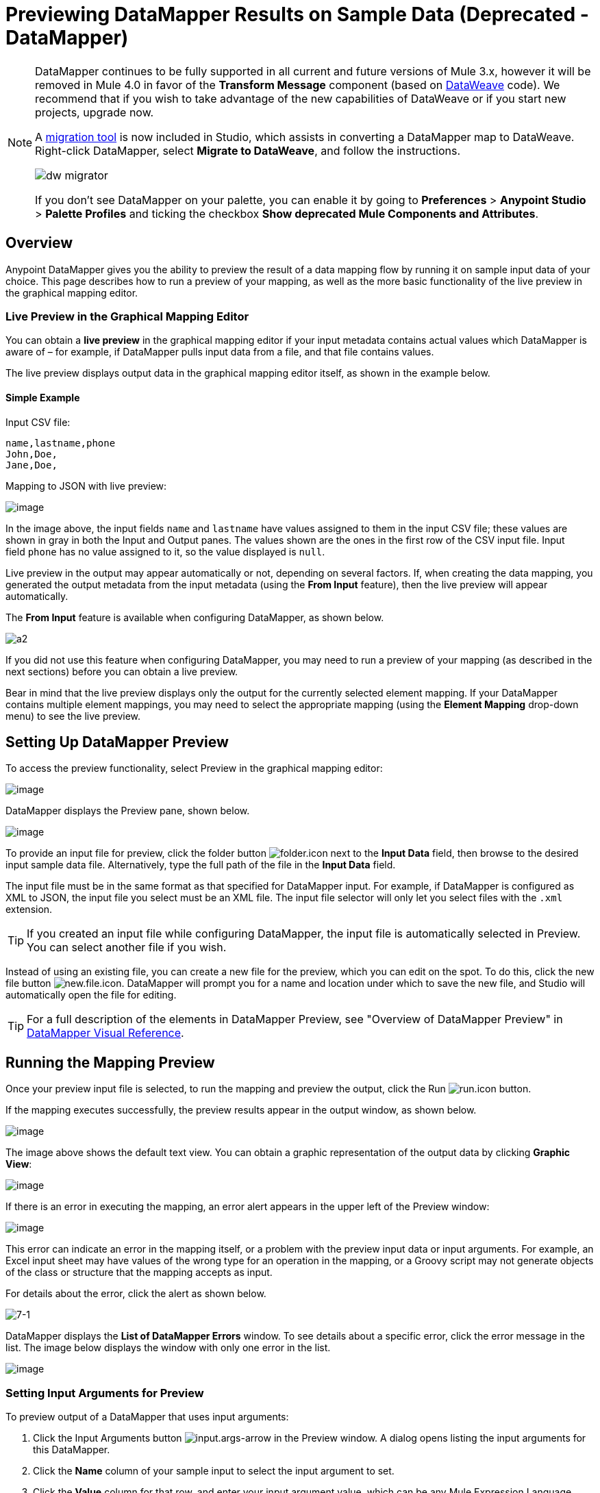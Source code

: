 = Previewing DataMapper Results on Sample Data (Deprecated - DataMapper)
:keywords: datamapper

[NOTE]
====
DataMapper continues to be fully supported in all current and future versions of Mule 3.x, however it will be removed in Mule 4.0 in favor of the *Transform Message* component (based on link:/mule-user-guide/v/3.8/dataweave[DataWeave] code). We recommend that if you wish to take advantage of the new capabilities of DataWeave or if you start new projects, upgrade now.

A link:/mule-user-guide/v/3.8/dataweave-migrator[migration tool] is now included in Studio, which assists in converting a DataMapper map to DataWeave. Right-click DataMapper, select *Migrate to DataWeave*, and follow the instructions.

image:dw_migrator_script.png[dw migrator]

If you don't see DataMapper on your palette, you can enable it by going to *Preferences* > *Anypoint Studio* > *Palette Profiles* and ticking the checkbox *Show deprecated Mule Components and Attributes*.
====

== Overview

Anypoint DataMapper gives you the ability to preview the result of a data mapping flow by running it on sample input data of your choice. This page describes how to run a preview of your mapping, as well as the more basic functionality of the live preview in the graphical mapping editor.

=== Live Preview in the Graphical Mapping Editor

You can obtain a *live preview* in the graphical mapping editor if your input metadata contains actual values which DataMapper is aware of – for example, if DataMapper pulls input data from a file, and that file contains values.

The live preview displays output data in the graphical mapping editor itself, as shown in the example below.

==== Simple Example

Input CSV file:

[source, code, linenums]
----
name,lastname,phone
John,Doe,
Jane,Doe,
----

Mapping to JSON with live preview:

image:datamapperscreenshot11.png[image]

In the image above, the input fields `name` and `lastname` have values assigned to them in the input CSV file; these values are shown in gray in both the Input and Output panes. The values shown are the ones in the first row of the CSV input file. Input field `phone` has no value assigned to it, so the value displayed is `null`.

Live preview in the output may appear automatically or not, depending on several factors. If, when creating the data mapping, you generated the output metadata from the input metadata (using the *From Input* feature), then the live preview will appear automatically.

The *From Input* feature is available when configuring DataMapper, as shown below.

image:a2.png[a2]

If you did not use this feature when configuring DataMapper, you may need to run a preview of your mapping (as described in the next sections) before you can obtain a live preview.

Bear in mind that the live preview displays only the output for the currently selected element mapping. If your DataMapper contains multiple element mappings, you may need to select the appropriate mapping (using the *Element Mapping* drop-down menu) to see the live preview.

== Setting Up DataMapper Preview

To access the preview functionality, select Preview in the graphical mapping editor:

image:datamapperscreenshot22.png[image]

DataMapper displays the Preview pane, shown below.

image:datamapperxmltojson.png[image]

To provide an input file for preview, click the folder button image:folder.icon.png[folder.icon] next to the *Input Data* field, then browse to the desired input sample data file. Alternatively, type the full path of the file in the *Input Data* field.

The input file must be in the same format as that specified for DataMapper input. For example, if DataMapper is configured as XML to JSON, the input file you select must be an XML file. The input file selector will only let you select files with the `.xml` extension.

[TIP]
If you created an input file while configuring DataMapper, the input file is automatically selected in Preview. You can select another file if you wish.

Instead of using an existing file, you can create a new file for the preview, which you can edit on the spot. To do this, click the new file button image:new.file.icon.png[new.file.icon]. DataMapper will prompt you for a name and location under which to save the new file, and Studio will automatically open the file for editing.

[TIP]
For a full description of the elements in DataMapper Preview, see "Overview of DataMapper Preview" in link:/anypoint-studio/v/6.5/datamapper-visual-reference[DataMapper Visual Reference].

== Running the Mapping Preview

Once your preview input file is selected, to run the mapping and preview the output, click the Run image:run.icon.png[run.icon] button.

If the mapping executes successfully, the preview results appear in the output window, as shown below.

image:datamapperscreenshot4.png[image]

The image above shows the default text view. You can obtain a graphic representation of the output data by clicking *Graphic View*:

image:datamapperscreenshot5.png[image]

If there is an error in executing the mapping, an error alert appears in the upper left of the Preview window:

image:datamapperscreenshot6.png[image]

This error can indicate an error in the mapping itself, or a problem with the preview input data or input arguments. For example, an Excel input sheet may have values of the wrong type for an operation in the mapping, or a Groovy script may not generate objects of the class or structure that the mapping accepts as input.

For details about the error, click the alert as shown below.

image:7-1.png[7-1]

DataMapper displays the *List of DataMapper Errors* window. To see details about a specific error, click the error message in the list. The image below displays the window with only one error in the list.

image:datamapperscreenshot8.png[image]

=== Setting Input Arguments for Preview

To preview output of a DataMapper that uses input arguments:

. Click the Input Arguments button image:input.args-arrow.png[input.args-arrow] in the Preview window. A dialog opens listing the input arguments for this DataMapper.

. Click the *Name* column of your sample input to select the input argument to set.
. Click the *Value* column for that row, and enter your input argument value, which can be any Mule Expression Language expression. Note that you must respect the data types of the input arguments. For example, you must use quotes around any string input value.
. Click *OK*.

image:input_args.png[input_args]

[TIP]
For details about input arguments, see "Using Data Mapping Input and Output Arguments" in link:/anypoint-studio/v/6.5/building-a-mapping-flow-in-the-graphical-mapping-editor[Building a Mapping Flow in the Graphical Mapping Editor].

=== Simulating Input for POJO or Map Inputs

For POJO, Maps and complex structures like Lists of Maps, you need to supply a Groovy script that contains a function that returns the required object or collection of objects as input.  This script will be executed and the returned object passed into the DataMapper.

[WARNING]
Groovy is the only scripting language supported. Other JSR-223 scripting languages supported elsewhere in Mule are not supported for creating DataMapper preview data.

For example, consider a DataMapper that accepts as input an object of class InputPojo:

[source, java, linenums]
----
public class InputPojo {
     private String description;
     private Integer id;
     private Long creationTimestamp;
     private String value1;
     private String value2;
     
     public InputPojo() {
     }
    //getters and setters omitted
    ...
}
----

The following Groovy script creates, populates and returns an instance of InputPojo, which provides DataMapper the needed input for previewing the results:

[source, java, linenums]
----
import org.mulesoft.dmia.example.InputPojo
InputPojo sample = new InputPojo()
sample.description = "Sample Description"
sample.id = 1000
sample.creationTimestamp = System.currentTimeMillis()
sample.value1 = "Sample Name"
sample.value2 = "Sample un-used value"
return sample
----
